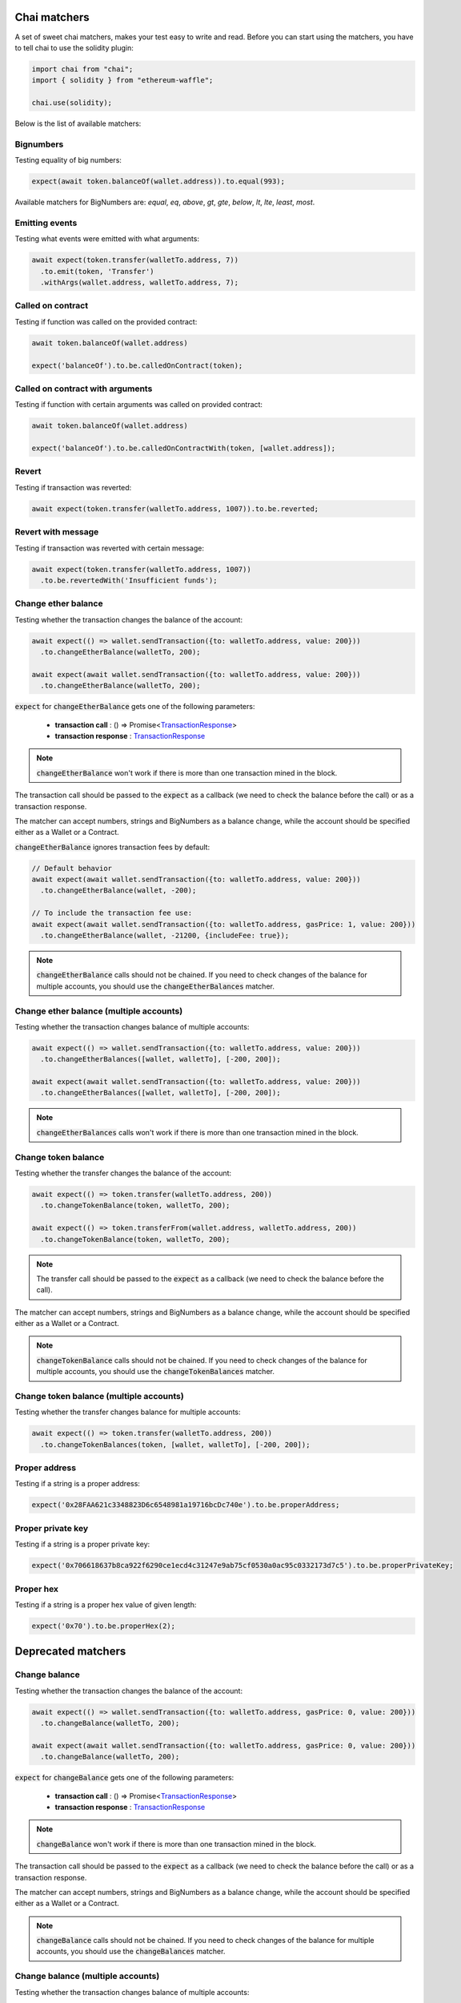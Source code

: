 Chai matchers
=============

A set of sweet chai matchers, makes your test easy to write and read. Before you can start using the matchers, you have to tell chai to use the solidity plugin:

.. code-block:: ts

  import chai from "chai";
  import { solidity } from "ethereum-waffle";

  chai.use(solidity);

Below is the list of available matchers:

Bignumbers
----------
Testing equality of big numbers:

.. code-block:: ts

  expect(await token.balanceOf(wallet.address)).to.equal(993);

Available matchers for BigNumbers are: `equal`, `eq`, `above`, `gt`, `gte`, `below`, `lt`, `lte`, `least`, `most`.

Emitting events
---------------

Testing what events were emitted with what arguments:

.. code-block:: ts

  await expect(token.transfer(walletTo.address, 7))
    .to.emit(token, 'Transfer')
    .withArgs(wallet.address, walletTo.address, 7);

Called on contract
------------------

Testing if function was called on the provided contract:

.. code-block:: ts

  await token.balanceOf(wallet.address)

  expect('balanceOf').to.be.calledOnContract(token);

Called on contract with arguments
---------------------------------

Testing if function with certain arguments was called on provided contract:

.. code-block:: ts

  await token.balanceOf(wallet.address)

  expect('balanceOf').to.be.calledOnContractWith(token, [wallet.address]);

Revert
------
Testing if transaction was reverted:

.. code-block:: ts

  await expect(token.transfer(walletTo.address, 1007)).to.be.reverted;


Revert with message
-------------------

Testing if transaction was reverted with certain message:

.. code-block:: ts

  await expect(token.transfer(walletTo.address, 1007))
    .to.be.revertedWith('Insufficient funds');

Change ether balance
--------------------
Testing whether the transaction changes the balance of the account:

.. code-block:: ts

  await expect(() => wallet.sendTransaction({to: walletTo.address, value: 200}))
    .to.changeEtherBalance(walletTo, 200);

  await expect(await wallet.sendTransaction({to: walletTo.address, value: 200}))
    .to.changeEtherBalance(walletTo, 200);

:code:`expect` for :code:`changeEtherBalance` gets one of the following parameters:

  - **transaction call** : () => Promise<`TransactionResponse <https://docs.ethers.io/v5/api/providers/types/#providers-TransactionResponse>`_>
  - **transaction response** : `TransactionResponse <https://docs.ethers.io/v5/api/providers/types/#providers-TransactionResponse>`_

.. note:: :code:`changeEtherBalance` won't work if there is more than one transaction mined in the block.

The transaction call should be passed to the :code:`expect` as a callback (we need to check the balance before the call) or as a transaction response.

The matcher can accept numbers, strings and BigNumbers as a balance change, while the account should be specified either as a Wallet or a Contract.

:code:`changeEtherBalance` ignores transaction fees by default:

.. code-block:: ts

  // Default behavior
  await expect(await wallet.sendTransaction({to: walletTo.address, value: 200}))
    .to.changeEtherBalance(wallet, -200);

  // To include the transaction fee use:
  await expect(await wallet.sendTransaction({to: walletTo.address, gasPrice: 1, value: 200}))
    .to.changeEtherBalance(wallet, -21200, {includeFee: true});

.. note:: :code:`changeEtherBalance` calls should not be chained. If you need to check changes of the balance for multiple accounts, you should use the :code:`changeEtherBalances` matcher.

Change ether balance (multiple accounts)
----------------------------------------
Testing whether the transaction changes balance of multiple accounts:

.. code-block:: ts

  await expect(() => wallet.sendTransaction({to: walletTo.address, value: 200}))
    .to.changeEtherBalances([wallet, walletTo], [-200, 200]);

  await expect(await wallet.sendTransaction({to: walletTo.address, value: 200}))
    .to.changeEtherBalances([wallet, walletTo], [-200, 200]);

.. note:: :code:`changeEtherBalances` calls won't work if there is more than one transaction mined in the block.

Change token balance
--------------------
Testing whether the transfer changes the balance of the account:

.. code-block:: ts

  await expect(() => token.transfer(walletTo.address, 200))
    .to.changeTokenBalance(token, walletTo, 200);

  await expect(() => token.transferFrom(wallet.address, walletTo.address, 200))
    .to.changeTokenBalance(token, walletTo, 200);

.. note:: The transfer call should be passed to the :code:`expect` as a callback (we need to check the balance before the call).

The matcher can accept numbers, strings and BigNumbers as a balance change, while the account should be specified either as a Wallet or a Contract.

.. note:: :code:`changeTokenBalance` calls should not be chained. If you need to check changes of the balance for multiple accounts, you should use the :code:`changeTokenBalances` matcher.

Change token balance (multiple accounts)
----------------------------------------

Testing whether the transfer changes balance for multiple accounts:

.. code-block:: ts

  await expect(() => token.transfer(walletTo.address, 200))
    .to.changeTokenBalances(token, [wallet, walletTo], [-200, 200]);

Proper address
------------------
Testing if a string is a proper address:

.. code-block:: ts

  expect('0x28FAA621c3348823D6c6548981a19716bcDc740e').to.be.properAddress;


Proper private key
------------------
Testing if a string is a proper private key:

.. code-block:: ts

  expect('0x706618637b8ca922f6290ce1ecd4c31247e9ab75cf0530a0ac95c0332173d7c5').to.be.properPrivateKey;

Proper hex
----------
Testing if a string is a proper hex value of given length:

.. code-block:: ts

  expect('0x70').to.be.properHex(2);

Deprecated matchers
===================

Change balance
--------------
.. deprecated:: 3.1.2
   Use :func:`changeEtherBalance` instead.

Testing whether the transaction changes the balance of the account:

.. code-block:: ts

  await expect(() => wallet.sendTransaction({to: walletTo.address, gasPrice: 0, value: 200}))
    .to.changeBalance(walletTo, 200);

  await expect(await wallet.sendTransaction({to: walletTo.address, gasPrice: 0, value: 200}))
    .to.changeBalance(walletTo, 200);

:code:`expect` for :code:`changeBalance` gets one of the following parameters:

  - **transaction call** : () => Promise<`TransactionResponse <https://docs.ethers.io/v5/api/providers/types/#providers-TransactionResponse>`_>
  - **transaction response** : `TransactionResponse <https://docs.ethers.io/v5/api/providers/types/#providers-TransactionResponse>`_

.. note:: :code:`changeBalance` won't work if there is more than one transaction mined in the block.

The transaction call should be passed to the :code:`expect` as a callback (we need to check the balance before the call) or as a transaction response.

The matcher can accept numbers, strings and BigNumbers as a balance change, while the account should be specified either as a Wallet or a Contract.

.. note:: :code:`changeBalance` calls should not be chained. If you need to check changes of the balance for multiple accounts, you should use the :code:`changeBalances` matcher.

Change balance (multiple accounts)
----------------------------------
.. deprecated:: 3.1.2
   Use :func:`changeEtherBalances` instead.

Testing whether the transaction changes balance of multiple accounts:

.. code-block:: ts

  await expect(() => wallet.sendTransaction({to: walletTo.address, gasPrice: 0, value: 200}))
    .to.changeBalances([wallet, walletTo], [-200, 200]);

  await expect(await wallet.sendTransaction({to: walletTo.address, gasPrice: 0, value: 200}))
    .to.changeBalances([wallet, walletTo], [-200, 200]);

.. note:: :code:`changeBalances` calls won't work if there is more than one transaction mined in the block.
